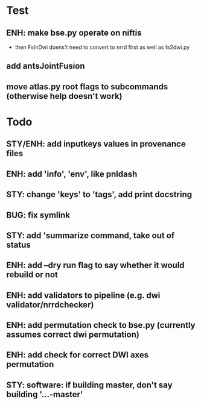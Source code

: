 * Test
** ENH: make bse.py operate on niftis
 - then FsInDwi doens't need to convert to nrrd first as well as fs2dwi.py
** add antsJointFusion
** move atlas.py root flags to subcommands (otherwise help doesn't work)
* Todo
** STY/ENH: add inputkeys values in provenance files
** ENH: add 'info', 'env', like pnldash
** STY: change 'keys' to 'tags', add print docstring
** BUG: fix symlink
** STY: add 'summarize command, take out of status
** ENH: add --dry run flag to say whether it would rebuild or not
** ENH: add validators to pipeline (e.g. dwi validator/nrrdchecker)
** ENH: add permutation check to bse.py (currently assumes correct dwi permutation)
** ENH: add check for correct DWI axes permutation
** STY: software: if building  master, don't say building '...-master'
